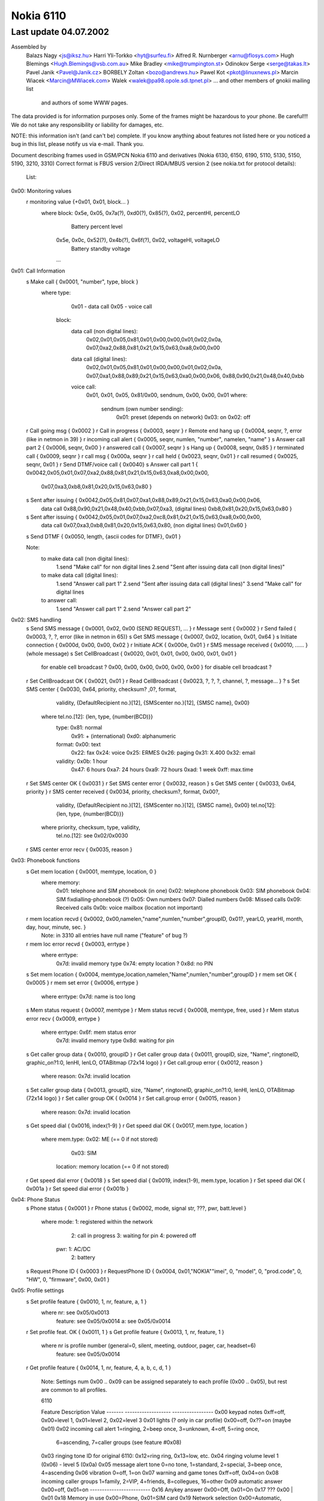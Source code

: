 Nokia 6110
==========

Last update 04.07.2002
~~~~~~~~~~~~~~~~~~~~~~~~~~~~~~~~~~

Assembled by
	Balazs Nagy          <js@iksz.hu>
        Harri Yli-Torkko     <hyt@surfeu.fi>
	Alfred R. Nurnberger <arnu@flosys.com>
	Hugh Blemings        <Hugh.Blemings@vsb.com.au>
	Mike Bradley         <mike@trumpington.st>
	Odinokov Serge       <serge@takas.lt>
	Pavel Janik          <Pavel@Janik.cz>
        BORBELY Zoltan       <bozo@andrews.hu>
	Pawel Kot            <pkot@linuxnews.pl>
	Marcin Wiacek        <Marcin@MWiacek.com>
        Walek                <walek@pa98.opole.sdi.tpnet.pl>
	... and other members of gnokii mailing list
            and authors of some WWW pages.

The data provided is for information purposes only. 
Some of the frames might be hazardous to your phone. Be careful!!! 
We do not take any responsibility or liability for damages, etc.

NOTE: this information isn't (and can't be) complete.  If you know anything
about features not listed here or you noticed a bug in this list, please
notify us via e-mail.  Thank you.

Document describing frames used in
GSM/PCN Nokia 6110 and derivatives (Nokia 6130, 6150, 6190, 5110, 5130, 5150,
5190, 3210, 3310)
Correct format is FBUS version 2/Direct IRDA/MBUS version 2
(see nokia.txt for protocol details):

 List:

0x00: Monitoring values
    r monitoring value      {+0x01, 0x01, block... }
      where block: 0x5e, 0x05, 0x7a(?), 0xd0(?), 0x85(?), 0x02, percentHI, percentLO
                      Battery percent level
                   0x5e, 0x0c, 0x52(?), 0x4b(?), 0x6f(?), 0x02, voltageHI, voltageLO
                      Battery standby voltage
                   ...
0x01: Call Information
    s Make call             { 0x0001, "number", type, block }
                              where type:
                                      0x01 - data call
                                      0x05 - voice call
			            block:
				      data call (non digital lines):
  				        0x02,0x01,0x05,0x81,0x01,0x00,0x00,0x01,0x02,0x0a,
				        0x07,0xa2,0x88,0x81,0x21,0x15,0x63,0xa8,0x00,0x00
				      data call (digital lines):
				        0x02,0x01,0x05,0x81,0x01,0x00,0x00,0x01,0x02,0x0a,
				        0x07,0xa1,0x88,0x89,0x21,0x15,0x63,0xa0,0x00,0x06,
				        0x88,0x90,0x21,0x48,0x40,0xbb
                                      voice call:
				        0x01, 0x01, 0x05, 0x81/0x00, sendnum, 0x00, 0x00, 0x01
                                        where:
                                          sendnum (own number sending):
                                              0x01: preset (depends on network)
                                              0x03: on
                                              0x02: off
    r Call going msg        { 0x0002 }
    r Call in progress      { 0x0003, seqnr }
    r Remote end hang up    { 0x0004, seqnr, ?, error (like in netmon in 39) }
    r incoming call alert   { 0x0005, seqnr, numlen, "number", namelen, "name" }
    s Answer call part 2    { 0x0006, seqnr, 0x00 }
    r answered call         { 0x0007, seqnr }
    s Hang up               { 0x0008, seqnr, 0x85 }
    r terminated call       { 0x0009, seqnr }
    r call msg              { 0x000a, seqnr }
    r call held             { 0x0023, seqnr, 0x01 }
    r call resumed          { 0x0025, seqnr, 0x01 }
    r Send DTMF/voice call  { 0x0040}
    s Answer call part 1    { 0x0042,0x05,0x01,0x07,0xa2,0x88,0x81,0x21,0x15,0x63,0xa8,0x00,0x00,
				     0x07,0xa3,0xb8,0x81,0x20,0x15,0x63,0x80 }
    s Sent after issuing    { 0x0042,0x05,0x81,0x07,0xa1,0x88,0x89,0x21,0x15,0x63,0xa0,0x00,0x06,
      data call		             0x88,0x90,0x21,0x48,0x40,0xbb,0x07,0xa3,
      (digital lines)                0xb8,0x81,0x20,0x15,0x63,0x80 }
    s Sent after issuing    { 0x0042,0x05,0x01,0x07,0xa2,0xc8,0x81,0x21,0x15,0x63,0xa8,0x00,0x00,
      data call		             0x07,0xa3,0xb8,0x81,0x20,0x15,0x63,0x80,
      (non digital lines)            0x01,0x60 }
    s Send DTMF             { 0x0050, length, {ascii codes for DTMF}, 0x01 }
    
    Note:
      to make data call (non digital lines):
        1.send "Make call" for non digital lines
	2.send "Sent after issuing data call (non digital lines)"
      to make data call (digital lines):
        1.send "Answer call part 1"
	2.send "Sent after issuing data call (digital lines)"
        3.send "Make call" for digital lines
      to answer call:
        1.send "Answer call part 1"
        2.send "Answer call part 2"

0x02: SMS handling
    s Send SMS message      { 0x0001, 0x02, 0x00 (SEND REQUEST), ... }
    r Message sent          { 0x0002 }
    r Send failed           { 0x0003, ?, ?, error (like in netmon in 65)}    
    s Get SMS message       { 0x0007, 0x02, location, 0x01, 0x64 }
    s Initiate connection   { 0x000d, 0x00, 0x00, 0x02 }
    r Initiate ACK          { 0x000e, 0x01 }
    r SMS message received  { 0x0010, ...... } (whole message)
    s Set CellBroadcast     { 0x0020, 0x01, 0x01, 0x00, 0x00, 0x01, 0x01 }
                                      for enable cell broadcast ?
                                      0x00, 0x00, 0x00, 0x00, 0x00, 0x00 }
                                      for disable cell broadcast ?
    r Set CellBroadcast OK  { 0x0021, 0x01 }
    r Read CellBroadcast    { 0x0023, ?, ?, ?, channel, ?, message... } ?
    s Set SMS center        { 0x0030, 0x64, priority, checksum? ,0?, format,
                                      validity, {DefaultRecipient no.}[12], 
                                      {SMScenter no.}[12], {SMSC name}, 0x00}
                              where tel.no.[12]: {len, type, {number(BCD)}}
                                    type: 0x81: normal
                                          0x91: + (international)
                                          0xd0: alphanumeric
                                    format: 0x00: text
                                            0x22: fax
                                            0x24: voice
                                            0x25: ERMES
                                            0x26: paging
                                            0x31: X.400
                                            0x32: email
                                    validity: 0x0b:  1 hour
                                              0x47:  6 hours
                                              0xa7: 24 hours
                                              0xa9: 72 hours
                                              0xad:  1 week
                                              0xff: max.time
    r Set SMS center OK     { 0x0031 }
    r Set SMS center error  { 0x0032, reason }
    s Get SMS center        { 0x0033, 0x64, priority }
    r SMS center received   { 0x0034, priority, checksum?, format, 0x00?,
                                      validity, {DefaultRecipient no.}[12],
                                      {SMScenter no.}[12], {SMSC name}, 0x00}
                                      tel.no[12]: {len, type, {number(BCD)}} 
                              where priority, checksum, type, validity,
                                    tel.no.[12]: see 0x02/0x0030
    r SMS center error recv { 0x0035, reason }
0x03: Phonebook functions
    s Get mem location      { 0x0001, memtype, location, 0 }
                            where memory:
                                     0x01: telephone and SIM phonebook (in one)
                                     0x02: telephone phonebook
                                     0x03: SIM phonebook
                                     0x04: SIM fixdialling-phonebook (?)
                                     0x05: Own numbers
                                     0x07: Dialled numbers
                                     0x08: Missed calls
                                     0x09: Received calls
                                     0x0b: voice mailbox (location not important)
    r mem location recvd    { 0x0002, 0x00,namelen,"name",numlen,"number",groupID, 0x01?, yearLO, yearHI, month, day, hour, minute, sec. }
                            Note: in 3310 all entries have null name ("feature" of bug ?)
    r mem loc error recvd   { 0x0003, errtype }
                            where errtype:
                                     0x7d: invalid memory type
                                     0x74: empty location ?
                                     0x8d: no PIN
    s Set mem location      { 0x0004, memtype,location,namelen,"Name",numlen,"number",groupID }
    r mem set OK            { 0x0005 }
    r mem set error         { 0x0006, errtype }
                            where errtype: 0x7d: name is too long
    s Mem status request    { 0x0007, memtype }
    r Mem status recvd      { 0x0008, memtype, free, used }
    r Mem status error recv { 0x0009, errtype }
                            where errtype: 0x6f: mem status error
                                           0x7d: invalid memory type
                                           0x8d: waiting for pin
    s Get caller group data { 0x0010, groupID }
    r Get caller group data { 0x0011, groupID, size, "Name", ringtoneID, graphic_on?1:0, lenHI, lenLO, OTABitmap (72x14 logo) }
    r Get call.group error  { 0x0012, reason }
                            where reason: 0x7d: invalid location
    s Set caller group data { 0x0013, groupID, size, "Name", ringtoneID, graphic_on?1:0, lenHI, lenLO, OTABitmap (72x14 logo) }
    r Set caller group OK   { 0x0014 }
    r Set call.group error  { 0x0015, reason }
                            where reason: 0x7d: invalid location
    s Get speed dial        { 0x0016, index(1-9) }
    r Get speed dial OK     { 0x0017, mem.type, location }
                            where mem.type: 0x02: ME        (== 0 if not stored)
                                            0x03: SIM
                                  location: memory location (== 0 if not stored)
    r Get speed dial error  { 0x0018 }
    s Set speed dial        { 0x0019, index(1-9), mem.type, location }
    r Set speed dial OK     { 0x001a }
    r Set speed dial error  { 0x001b }
0x04: Phone Status
    s Phone status          { 0x0001 }
    r Phone status          { 0x0002, mode, signal str, ???, pwr, batt.level }
                            where mode: 1: registered within the network
                                        2: call in progress
                                        3: waiting for pin
                                        4: powered off
                                  pwr: 1: AC/DC
                                       2: battery
    s Request Phone ID      { 0x0003 }
    r RequestPhone ID       { 0x0004, 0x01,"NOKIA""imei", 0, "model", 0, "prod.code", 0, "HW", 0, "firmware", 0x00, 0x01 }
0x05: Profile settings
    s Set profile feature   { 0x0010, 1, nr, feature, a, 1 }
                            where nr: see 0x05/0x0013
                                  feature: see 0x05/0x0014
                                  a: see 0x05/0x0014
    r Set profile feat. OK  { 0x0011, 1 }
    s Get profile feature   { 0x0013, 1, nr, feature, 1 }
                            where nr is profile number (general=0, silent, meeting, outdoor, pager, car, headset=6)
                                  feature: see 0x05/0x0014
    r Get profile feature   { 0x0014, 1, nr, feature, 4, a, b, c, d, 1 }

                             Note: Settings num 0x00 .. 0x09 can be assigned
                             separately to each profile (0x00 .. 0x05), but rest are common
                             to all profiles.

                             6110

                             Feature  Description                    Value
                             -------  -------------------            -----------------
                             0x00     keypad notes                   0xff=off, 0x00=level 1, 0x01=level 2, 0x02=level 3
                             0x01     lights (? only in car profile) 0x00=off, 0x??=on (maybe 0x01)
                             0x02     incoming call alert            1=ringing, 2=beep once, 3=unknown, 4=off, 5=ring once,
                                                                     6=ascending, 7=caller groups (see feature #0x08)
                             0x03     ringing tone ID                for original 6110: 0x12=ring ring, 0x13=low, etc.
                             0x04     ringing volume                 level 1 (0x06) - level 5 (0x0a)
                             0x05     message alert tone             0=no tone, 1=standard, 2=special, 3=beep once, 4=ascending
                             0x06     vibration                      0=off, 1=on
                             0x07     warning and game tones         0xff=off, 0x04=on
                             0x08     incoming caller groups         1=family, 2=VIP, 4=friends, 8=collegues, 16=other
                             0x09     automatic answer               0x00=off, 0x01=on 
                             -------------------------
                             0x16     Anykey answer                  0x00=Off, 0x01=On
                             0x17     ???                            0x00 | 0x01
                             0x18     Memory in use                  0x00=Phone, 0x01=SIM card
                             0x19     Network selection              0x00=Automatic, 0x01=Manual
                             0x1a     Automatic redial               0x00=Off, 0x01=On
                             0x1b     ???                            0x00 | 0x01
                             0x1c     ???                            0x00...0x18
                             0x1d     Speed dialling                 0x00=Off, 0x01=On
                             0x1e     Own number sending             0x00=Preset, 0x01=On, 0x02=Off
                             0x1f     Cell info display              0x00=Off, 0x01=On
                             0x21     Language                       0x00=English
                                                                     0x01=Deutsch
                                                                     0x02=Francais
                                                                     0x03=Italiano
                                                                     0x06=Nederlands
                                                                     0x07=Dansk
                                                                     0x08=Svenska
                                                                     0x09=Suomi
                                                                     0x0e=Norsk
                                                                     0x10=Automatic
                             0x26     Reply via same centre          0x00=No, 0x01=Yes
                             0x27     Delivery reports               0x00=No, 0x01=Yes
                             0x28     Hide clock                     0x00=Show clock, 0x01=Hide clock
                             0x29     Time format                    0x00=24-hour, 0x01=12-hour
                             0x2a     Selected profile               0x00=General, 0x01.. the rest

                             33x0

                             Feature  Description                    Value
                             -------  -------------------            -----------------
                             0x00     keypad notes                   0xff=off, 0x00=level 1, 0x01=level 2, 0x02=level 3
                             0x01     incoming call alert            1=ringing, 2=beep once, 3=unknown, 4=off, 5=ring once,
                                                                     6=ascending
                             0x02     ringing tone ID                
                             0x03     ringing volume                 level 1 (0x06) - level 5 (0x0a)
                             0x04     message alert tone             0=no tone, 1=standard, 2=special, 3=beep once, 4=ascending
                             0x05     vibration                      0=off, 1=on, 2=vibrate first
                             0x06     warning tones                  0xff=off, 0x04=on
                             0x07     screen saver                   1=on, 0=off
                             0x08     Screen saver -> Timeout        0x00=5 sec, 0x01=20 sec,....
                             0x09     Screen saver -> Screen saver   0x00 ... 0x0d = Number of picture image
                             -------------------------
                             0x0a:    ???:
                             ...:     ???:
                             0x15:    ???: Read only?
                             -------------------------
                             0x16:    ???:                           0x00=??? 0x01=???
                             0x17:    Memory in use (Nokia 3330):    0x00=Phone, 0x01=SIM card
                             0x18:    Network selection:             0x00=Automatic, 0x01=Manual
                             0x19:    Automatic redial:              0x00=Off, 0x01=On
                             0x1a:    Speed dialling:                0x00=Off, 0x01=On
                             0x1b:    Own number sending:            0x00=Set by network, 0x01=On, 0x02=Off
                             0x1c:    Cell info display:             0x00=Off
                             0x1d:    Type of view:                  0x00=Name list,0x01=Name, number,0x02=Large font
                             0x1e:    Language:                      0x00=English
                                                                     0x07=Dansk
                                                                     0x08=Svenska
                                                                     0x09=Suomi
                                                                     0x0c=Turcke
                                                                     0x0e=Norsk
                                                                     0x10=Automatic
                             0x32:    Reboots ME (3330)
                             0x1f:    ???: Read only? (3330)
                             0x20:    Reply via same centre:         0x00=No, 0x01=Yes
                             0x21:    Delivery reports:              0x00=No, 0x01=Yes	
                             0x22:    Show/Hide clock:               0x00=Show, 0x01=Hide
                             0x23:    Time format:                   0x00=24-hour, 0x01=12-hour
                             0x24:    Select profile:                0x00=General, 0x01 ... 0x05=rest of them
                             0x25:    ???: Read only? (N3330)
                             0x26:    Confirm SIM service actions:   0x00=Not asked, 0x01=Asked
                             0x27:    T9 Dictionary:                 0x00=Off, 0x01=English, 0x0a=Suomi
                             0x28:    Messages -> Character support: 0x00=Automatic, 0x01=GSM alphabet, 0x02=Unicode
                             0x29:    Startup logo settings:         0x00=Your own uploaded logo,0x01=Nokia
                                                                     0x02=Draft HUMAN technology(tm),0x03=Itineris
                             0x2a:    ???:                           0x00=??? 0x01=???
                             0x2b:    ???:                           0x00=??? 0x01=???
                             0x2c:    ???: Read only? (N3330)
                             0x2d:    Auto update of date and time:  0x00=Off,0x01=Confirm first,0x02=On

    s Get welcome message   { 0x0016 }
    r Get welcome message   { 0x0017, no.of blocks, { block } * }
                            where block: { id, {blockspecific} }
                                  id: 1: startup logo { y, x, picture (coding?) }
                                      2: welcome note { len, "message" }
                                      3: operator msg { len, "message" }
    s Set welcome message   { 0x0018, no.of blocks, { block } * }
                            where block: see 0x05/0x0017
    r Set welcome OK        { 0x0019, 0x01 }
    s Get profile name      { 0x001a, nr }
                            where nr: see 0x05/0x0013
    r Profile name          { 0x001b, 1, 1, 3, flen, nr, len, {text} }
                            where nr: see 0x05/0x0013
                                  len: text length 
                                  flen len + len(nr, len) = len + 2
                            Note: in Nokia 3310 name is in Unicode
    s ???                   { 0x001c }
    r ???                   { 0x001d, 0x93 }
    s Set oplogo            { 0x0030, location, MCC1, MCC2, MNC, lenhi=0x00, lenlo=0x82, OTABitmap }
    r Set oplogo OK         { 0x0031 }
    r Set oplogo error      { 0x0032, reason }
                            where reason: 0x7d invalid location
    s Get oplogo            { 0x0033, location }
                            where location: 1 (doesn't seem to matter)
    r Get oplogo            { 0x0034, location, MCC1, MCC2, MNC, lenhi=0x00, lenlo=0x82, OTABitmap }
    r Get oplogo error      { 0x0035, reason }
                            where reason: 0x7d invalid location
    s Set ringtone          { 0x0036, location,0x00,0x78, ringtone packed according to SM2.0}
    r Set ringtone OK       { 0x0037 }
    r Set ringtone error    { 0x0038, reason }
                            where reason=0x7d, when not supported location
    s Get services settings { 0x0080, setting (2 bytes) }
                            where: setting: 0x02,0x00=Nokia access number 1
                                            0x02,0x01=Operator access number 1
                                            0x01,0x00=Personal bookmark 1 settings (name only ?)
                                            0x01,0x01=?
                                            0x02,0x02=?
    r Get services sett.OK  { 0x0081, .... }
    r Get services sett.err { 0x0082, 0x7b }
0x06: Calling line restriction/Call forwarding etc
    r Get call divert       { 0x0001, 0x02, x, 0x00, divtype, 0x02, calltype, y, z, 0x0b, number, 0x00...0x00, timeout (byte 45) }
    s Set call divert       { 0x0001, 0x03, 0x00, divtype, calltype, 0x01, number(packed like in SMS), 0x00 ... 0x00,
                                      length of number (byte 29), 0x00 ... 0x00, timeout (byte 52), 0x00, 0x00, 0x00}
                            NOTE: msglen=0x37
                            where timeout:
                              0x00: not set ?
                              0x05: 5 second
                              0x0a: 10 second
                              0x0f: 15 second
                              0x14: 20 second
                              0x19: 25 second
                              0x1e: 30 second
                            where divtype:
                              0x02: all diverts for all call types ?
                                    Found only, when deactivate all diverts for all call types (with call type 0x00)
                              0x15: all calls
                              0x43: when busy
                              0x3d: when not answered
                              0x3e: if not reached
                            calltype:
                              0x00: all calls (data, voice, fax)
                              0x0b: voice calls
                              0x0d: fax calla
                              0x19: data calls
    s Deactivate calldiverts{ 0x0001, 0x04, 0x00, divtype, calltype, 0x00 }
                            where divtype, calltype: see above
    r Deactivate calldiverts{ 0x0002, 0x04, 0x00, divtype, 0x02, calltype, data }
    s Get call diverts      { 0x0001, 0x05, 0x00, divtype, calltype, 0x00 }
                            where divtype, calltype: see above
    r Get call diverts ok   { 0x0002, 0x05, 0x00, divtype, 0x02, calltype, data }
                            where divtype, calltype: see above
			          data: { 0x01, 0x00 } - isn't active
				        { 0x02, 0x01, number(packed like in SMS), 0x00, 0x00..., timeout }
    r Get prepaid(?) info   { 0x0005, ?,?,?,length,message(packed like in 7bit SMS)}
    r Call diverts active   { 0x0006, ??? }
0x07:
    s ???                   { 0x0022, ? (1&2 sounds OK) }
    r ??? OK                { 0x0023, ?,?,? }
    r ??? error             { 0x0024, reason }
    s ???                   { 0x0025, ??? }
    r ??? OK                { 0x0026, ??? }
    r ??? error             { 0x0027, reason }
0x08: Security codes
    s Change code           { 0x0004, code, "current", 0x00, "new", 0x00 }
                            where code: 1: security code (5 chars)
                                        2: PIN (4 chars)
                                        3: PIN2 (4 chars)
                                        4: PUK (8 chars)
                                        5: PUK2 (8 chars)
    s Status request        { 0x0007, 0x01 }
    r pin recvd             { 0x0008, accepted }
                            where accepted: 0x0c (or 0x06): OK
                                            code: waiting for (0x08/0x0004) code
    s entering code         { 0x000a, code, "code", 0x00 }
                            where code: see 0x08/0x0004
0x09: SIM login
    r login                 { 0x0080 }
    r logout                { 0x0081 }
0x0a: Network status
    s Key duplication on/off{ 0x0044, on? 0x01: 0x02 }
    s get used network      { 0x0070 }
    r network registration  { 0x0071, ?,?,?,length,netstatus,netsel,cellIDH,cellIDL,lacH,lacL,netcode,netcode,netcode }
0x0c: Keys
    s Get key assignments   { 0x0040, 0x01 }
    r Get key assignments   { 0x0041, {key '1'}, 0x00, {key '2'} ... {key '0'}, 0,0,0, {symbols}, 0 }
                            where {key '0'} => ' ', '0'
    s Press key             { 0x0042, press: 0x01; release: 0x02, button, 0x01 }
                            where button: 0x01 - 0x09: 1-9
                                          0x0a: 0
                                          0x0b: #
                                          0x0c: *
                                          0x0d: Power
                                          0x0e: Pick up phone
                                          0x0f: Hang
                                          0x10: Volume +
                                          0x11: Volume -
                                          0x17: Up
                                          0x18: Down
                                          0x19: Menu
                                          0x1a: Names
                                          0x1B onwards: don't know but they do produce
                                               a beep and light up the keypad as if
                                               a key had been pressed. 
    r Press key ack         { 0x0043, press/release/error(0x05) }
    s ???                   { 0x0044 }
    r ??? ack               { 0x0045, 0x01 }
0x0d: Status
    r Display               { 0x0050, 0x01, y, x, len, "string"(unicode) }
    s Status request        { 0x0051 }
    r Status                { 0x0052, no. of byte pairs, {byte pair} }
                            where {byte pair}: {cmd, 1:off 2:on}
                            cmd: 1: call in progress
                                 2: ???
                                 3: have unread sms
                                 4: voice call active
                                 5: fax call active
                                 6: data call active
                                 7: key lock active
                                 8: is SMS storage full
    s Display status        { 0x0053, 1:on 2:off }
                            (will send displayed messages with x,y coordinates)
    r Display status ack    { 0x0054, 1 }
0x11: Phone clock & alarm
    s set date and time     { 0x0060, 1,1,7,yearh,yearl,month,mday,hour,min,0x00 }
    r date and time set     { 0x0061 }
    s get date and time     { 0x0062 }
    r date and time recvd   { 0x0063,date_set?,time_set?,?,?,yearh,yearl,month,mday,hour,min,second }
                            where: date_set & time_set==0x01 - set
			                                0x00 - not set, ?,?,yearh,yearl,month,mday,hour,min,second
                                                               not available in frame
    s set alarm             { 0x006b, 1,32,3,0x02(on-off),hour,min,0x00 }
    r alarm set             { 0x006c }
    s get alarm             { 0x006d }
    r alarm received        { 0x006e,?,?,?,?,alrm(==2:on),hour,min }
0x12: Connect to NBS port (61xx only ?)
    s Send                  {+0x0c, 0x01, UDH header, data}
                            (without 0,1 header  -- for oplogo, cli, ringtone etc upload)
			    where: UDH header = 0x06, 0x05, 0x04,destporth,destportl,srcporth,srcportl
0x13: Calendar notes
    s Write calendar note   { 0x0064, 0x01, 0x10, length, type, yearH, yearL, month, day, hour, timezone,
                              alarm?(alarm yearH, yearL, month, day, hour, timezone): (0,0,0,0,0,0),
                              textlen, "text" }
    r Write cal.note report { 0x0065, return }
                            where return: 0x01: ok
                                          0x73: failure
					  0x81: calendar functions busy. Exit Calendar menu and try again
    s Calendar notes set    { 0x0066... }
    r Calendar note recvd   { 0x0067, 0x01, ?, length, type, yrH,yrL,mon,day,hr,tz,alrm yrH,yrL,mon,day,hr,tz,textlen, "text" }
    r Cal.note recvd error  { 0x0067, err }
                            where err: 0x93: not available
                                      (0x01: OK)
                                       other: error
    s Delete cal.note       { 0x0068, location }
    r Del. cal.note report  { 0x0069, err }
                            where err: 0x01: OK
                                       0x93: cannot delete
0x14: SMS funcs
    s Write SMS to SIM      { 0x0004, .... }
    s Mark SMS as read      { 0x0007, 0x02, location, 0x00, 0x64 }
    r SMS message frame rcv { 0x0008,subtype,?,num,?,BCD(smscenter)...} 20->type, 22->status
                            where type: 0x06: delivery report 
                                  status: 0x00: delivered
                                          0x30: pending
                                          0x46: failed
                                          0x09: reading failed
                                  subtype: 0x02: invalid mem type
                                           0x07: empty SMS location
					   0x0c: no access to memory (no PIN in card, etc.)
    s Delete SMS message    { 0x000a, 0x02, location }
    r Delete OK             { 0x000b }
    s SMS status request    { 0x0036, 0x64 }
    r SMS status            { 0x0037,?,?,?,?,?,?,msgnumber,unread }
    r SMS status error      { 0x0038 }
0x3f: WAP 
    s Enable WAP frames     { 0x0000}
    r Enable WAP frames     { 0x0002, 0x01}

    s  ??                   { 0x0003}
    r  ??                   { 0x0004}

    s Get WAP bookmark      { 0x0006, 0x00, location}
                              where location: 0 - 14
    r Get WAP bookmark      { 0x0007, 0x00, name_len, name(unicode),
                              url_len, url(unicode), 0x01,0x80,0x00[7]}
    r Get WAP bookmark err  { 0x0008, error }
                              where error:
                                0x00(?)invalid position
                                0x01   user inside "Bookmarks" menu. Must leave it
                                0x02   invalid/too high/empty location

    s Set WAP bookmark      { 0x0009, 0xff, 0xff, name_len, name(unicode),
                              url_len, url(unicode), 0x01,0x80,0x00[7] }
                              Note: bookmark is added to the first free location.
    r Set WAP bookmark OK   {+0x01, 0x36, 0x0a, block }
                              where block:
                                0x0a, location_of_just_written_bookmark(?),
                                0x00, next_free_location(?)
    r Set WAP bookmark err  {+0x01, 0x36, 0x0b, error }
                              where error:
                               0x04 - memory is full
                               0x01 - we are in the bookmark menu
                               0x00 - unknown reason for now ;(

?   s Delete WAP bookmark   { 0x000c, 0x00, location }
                              where: location = 0-14
?   r Delete WAR bookmark OK{ 0x000d }
?   r Delete WAPbookmark err{ 0x000e, 0x02 }

    s ??                    { 0x000F}
    r ??                    { 0x0010, 0x00}

    s Get WAP settings 1    { 0x0015, location}
                            where location: 0x00 - 0x05
    r Get WAP settings 1 OK { 0x0016, title length, title (Unicode), URL length, URL(Unicode),con_type, ???[6 bytes],location, ???[5 bytes],security,...}
                            where:
                              con_type: 0x00 - temporary
                                        0x01 - continuous
                              location: when use "Get WAP settings 2 frame", must give it
                              security: 0x00 = no, 0x01 = yes
    r Get WAP settings 1 err{ 0x0017, error }
                              where error:
                                0x01   user inside "Settings" menu. Must leave it
                                0x02   invalid/too high/empty location

    s Get WAP settings 2    { 0x001b, location}
                            where location: 0x00 - 0x1d (you get it in "Get WAP settings 1" frame)
    r Get WAP settings 2 OK { 0x001c, 0x01, type, frame...}
                            where type : 0x00 - SMS bearer
                                           frame:
                                             service_num_len, service_num (Unicode), server_num_len, server_num(Unicode)
                                         0x01 - data bearer
                                           frame:
                                             auth, call_type, call_speed, ?, IP len, IP (Unicode), dialup len, dialup (Unicode),
                                             user len, user (Unicode), password len, password (Unicode)
                                             where auth: 0x00 - normal, 0x01 - secure
                                                   call_type: 0x00 - analogue, 0x01 - ISDN
                                                   call_speed: 0x00 - 9600, 0x01 - 14400
					 0x02 - USSD bearer
					   frame: type, service number len/IP len,service num (Unicode)/IP (Unicode),service code len,
					          service code (Unicode)
					     where type: 0x01 - service number, 0x00 - IP
    r Get WAP settings 2 err{ 0x001d,error}
                            where: error=0x05    
0x40: Security commands
    s ???                   {+0x00, 0x00, 0x07, 0x11, 0x00, 0x10, 0x00, 0x00}
                            This frame hangs phone (N3310 4.02). Meaning unknown !
    s Open simlock 1        { 0x02, 0x03, 0x1f, 0x11, 0x01, 0x01, 0x10, 0x00}
    r Open simlock 1        { 0x02 }
    s ???(N6150)            { 0x08, 0x00 }
    r ???(N6150)            { 0x08 }
    s Enable extended cmds  { 0x64, cmd }
                            where cmd: 0x00: off
                                       0x01: on
				       0x02: enter service mode ?
                                       0x03: reset (doesn't ask for PIN again)
                                       0x04: reset (PIN is requested)
                                             In 5110 makes reset without PIN
                                       0x06: CONTACT SERVICE!!! Don't try it!
    s Reset phone settings  { 0x65, value, 0x00 }
                            where value: 0x08 - reset UI (User Interface) settings
			                 0x38 - reset UI, SCM and call counters
                                         0x40 - reset test 36 in netmonitor
    r Reset phone settings  { 0x65, 0x00 }
    s Get IMEI              { 0x66 }
    r Get IMEI              { 0x66, 0x01, IMEI, 0x00}
    s (ACD Readings)?(N6150 { 0x68 }
    r (ACD Readings)?(N6150 { 0x68, ... }
    s Get Product Profile
      Settings              { 0x6a}
    r Get Product Profile
      Settings              { 0x6a, 4bytes with Product Profile Settings }
    s Set Product Profile
      Settings              { 0x6b, 4bytes with Product Profile Settings }
    r Set Product Profile
      Settings OK ?         { 0x6b }
    s Get code              { 0x6e, code }
                            where code: see 0x08/0x0004 (only sec.code is allowed)
    r Get code              { 0x6e, code, allowed, allowed? (sec code (text)) }
                            where code: see 0x08/0x0004
                                  allowed: 0: no
                                           1: yes
    s Set code              { 0x6f, code, sec code(text), 0x00 }
                            where code: see 0x08/0x0004
    s Start monitoring      { 0x70, block }
                            where block(N6150):
                              0x7f,0xff,0xff,0xff,0xff,0xff,0xff,0xff,0xff,0xff,
                              0xff,0xff,0xff,0xff,0xff,0xf9,0x76,0x65,0x20,0x00,
                              0x00,0x00,0x00,0x00,0x18,0x26,0x15,0x7d,0x0a,0x00,
                              0xf5,0x82,0x7f,0xff,0xff,0xff,0xff,0xff,0xff,0xff,
                              0xff,0xff,0xff,0xff,0xff,0xff,0xff,0xf0,0x77,0x80,
                              0x77,0x80,0xf2,0x82,0x20,0x20,0x20,0x20,0x20,0x20,
                              0x20,0x20,0x20,0x20
                            This block enables probably all possible monitorred parameters.
                            After it phone sends 0x00 message type values
    s Break monitoring      { 0x71 }
    r Break monitoring      { 0x71 }
?   s ????                  { 0x74, 0x01, 0x01, 0x0e }
?   r ????                  { 0x74 }
    s Call commands         { 0x7c, block }
                            where where: command, (values)
			          command: 0x01
				      values: number(ASCII), 0x00 - makes voice call
				  command: 0x02 - answer call
				  command: 0x03 - release call
    r Call commands         { 0x7c, command }
    s Netmonitor            { 0x7e, field }
                            where: field: 00: next
                                          F0: reset
                                          F1: off
                                          F2: field test menus
                                          F3: developer menus
    s Open simlock 2        { 0x81, 0x01, locknumber, 0x10, 0x10, 0x10, 0x10, 0x10 }
                            Note: sets simlock type to factory?
			    where locknumber: 1,2,4,8
    s Open simlock 2        { 0x81, 0x01, locknumber }
			    where locknumber: 1,2,4,8
    s Close simlock         { 0x82, 0x01, locknumber, 0x00, 0x00, locksinfo(lock1,4,2,3), 0x00 }
                            where locknumber: 1,2,4,8
    r Close simlock         { 0x82, the rest like in 0x40/0x8a }
    s Get simlock info      { 0x8a, 0x00}
    r Get simlock info      { 0x8a, 0x00, 0x01, lockstype, locksclosed, 0x00, 0x00, locksinfo(lock1,4,2,3), counter1,counter2,counter4,counter4,0x00 }
                            where: lockstype:   bit1,bit2,bit3,bit4 - if set, selected lock is user lock
                                   locksclosed: bit1,bit2,bit3,bit4 - if set, selected lock is closed
                                   counter1 - counter4: counters for locks
    s Set downloaded OpName { 0x8b, 0x00, MCC1, MCC2, MNC, Name, 0x00 }
    r SetdownloadedOpNameOK?{ 0x8b, 0x00, 0x01 }
    s Get downloaded OpName { 0x8c, 0x00 }
    r Get downloaded OpName { 0x8c, 0x00, 0x01, MCC1, MCC2, MNC, Name, 0x00,...}
    s Buzzer pitch          { 0x8f, volume, hzLO, hzHI }
                            if volume and hz is 0, it's off
    r Buzzer pitch          { 0x8f}
    s ACD Readings ?        { 0x91, parameter?(0x02,0x03,0x04,0x05,0x07) }
    r ACD Readings ?        { 0x91, parameter?, value? }
    s Sleep mode test       { 0x92, 0x00, 0x00, howlong(2 bytes), enable }
                            where: enable == 0x01 - enable after test
			                     0x00 - don't enable after test
				   howlong (ms) = 0x07, 0xd0 = 2000
    s ???(N6150)            { 0x98, 0x00 }
    r ???(N6150)            { 0x98, 0x00, 0x04 }
    s Get bin ringtone      { 0x9e, location }
                            where: location=0,1,etc.
    r Get bin ringtone      { 0x9e, location, error, contents... }
                            where location=0,1,etc.
                                  error=0x0a, ringtone NOT available
                                        0x00, OK
    s Set bin ringtone      { 0xa0, location, 0x00, contenst... }
                            where: location=0,1,etc.
    r Set bin ringtone      { 0xa0, location, error }
                              where location=0,1,etc.
                                    error=0x0a, ringtone NOT set
                                          0x00, ringtone set OK
    r Get MSid              { 0xb5, 0x01, 0x2f, msid, 0x25 }
    s Get info about phone  { 0xc8, 0x01 }
    r Get info about phone  { 0xc8, 0x01, 0x00, "V ", "firmware", 0x0a, "firmware date", 0x0a, "model", 0x0a, "(c) NMP.", 0x00 }
    s Get MCU SW Checksum   { 0xc8, 0x02 }
    r Get MCU SW Checksum   { 0xc8, 0x02, 0x00, checksum (4 bytes),0x00 }
    s DPS External SW       { 0xc7, 0x03 }
    r DSP External SW       { 0xc7, 0x03, 0x00, string,0x00 }
    s Get HW                { 0xc8, 0x05 }
    r Get HW                { 0xc8, 0x05, 0x00, HW version (4 bytes), 0x00 }
    s Get "Made" Date       { 0xc8, 0x05 }
    r Get "Made" Date       { 0xc8, 0x05, 0x00, date(4 bytes), 0x00 }
    s Get DSP Internal SW   { 0xc8, 0x09 }
    r Get DSP Internal SW   { 0xc8, 0x09, 0x00, version (1 bytes), 0x00 }
    s Get PCI version       { 0xc8, 0x0b }
    r Get PCI version       { 0xc8, 0x0b, 0x00, version, 0x00 }
    s Get system ASIC       { 0xc8, 0x0c }
    r Get system ASIC       { 0xc8, 0x0c, 0x00, string, 0x00 }
    s Get COBBA             { 0xc8, 0x0d }
    r Get COBBA             { 0xc8, 0x0d, 0x00, string, 0x00 }
    s Get PLUSSA            { 0xc8, 0x0e }
    r Get PLUSSA            { 0xc8, 0x0e, available, 0x00 }
                            where available: 0x01: not available
    s Get CCONT             { 0xc8, 0x0f }
    r Get CCONT             { 0xc8, 0x0f, available, 0x00 }
                            where available: 0x01: not available
    s Get PPM version       { 0xc8, 0x10 }
    r Get PPM version       { 0xc8, 0x10, 0x00, "V ", "firmware", 0x0a, "firmware date", 0x0a, "model", 0x0a, "(c) NMP.", 0x00 }
    s Get PPM info          { 0xc8, 0x12 }
    r Get PPM info          { 0xc8, 0x12, 0x00, PPM version ("B", "C", etc.), 0x00 }
    s Set HW version        { 0xc9, 0x05, version, 0x00 }
    s Get Product Code      { 0xca, 0x01 }
    r Get Product Code      { 0xca, 0x01, 0x00, number, 0x00 }
    s Get Order Number      { 0xca, 0x02 }
    r Get Order Number      { 0xca, 0x02, 0x00, string, 0x00 }
    s Get Prod.Ser.Number   { 0xca, 0x03 }
    r Get Prod.Ser.Number   { 0xca, 0x03, 0x00, number, 0x00 }
    s Get Basic Prod.Code   { 0xca, 0x04 }
    r Get Basic Prod.Code   { 0xca, 0x04, 0x00, number, 0x00 }
    s Set Product Code      { 0xcb, 0x01, product code, 0x00 }
    s Set Order Number      { 0xcb, 0x02, number, 0x00 }
    s Set Prod.Ser.Number   { 0xcb, 0x03, number, 0x00 }
    s Get (original ?)IMEI  { 0xcc, 0x01 }
    r Get (original ?)IMEI  { 0xcc, 0x01, IMEI, 0x00 }
    s Get Manufacture Month { 0xcc, 0x02 }
    r Get Manufacture Month { 0xcc, 0x02, 0x00, string, 0x00 }
    s Get Purchare date     { 0xcc, 0x04 }
    r Get Purchare date     { 0xcc, 0x04, 0x00, string, 0x00 }
    s Set "Made" date       { 0xcd, 0x02, string, 0x00 }
    s Make "all" phone tests{ 0xce,0x1d,0xfe,0x23,0x00,0x00}
    s Make one phone test   { 0xce,0x1d,num1,num2,num3,num4}
                            Where num1-num4: 0x02,0x00,0x00,0x00;
                                             0x04,0x00,0x00,0x00;
                                             0x08,0x00,0x00,0x00;
                                             0x10,0x00,0x00,0x00;
                                             0x20,0x00,0x00,0x00;
                                             0x40,0x00,0x00,0x00;
                                             0x80,0x00,0x00,0x00;
                                             0x00,0x01,0x00,0x00;
                                             0x00,0x02,0x00,0x00;
                                             0x00,0x04,0x00,0x00; - "Power off"
                                               No test for "Security data"
                                             0x00,0x10,0x00,0x00;
                                             0x00,0x20,0x00,0x00;
                                             0x00,0x40,0x00,0x00;
                                             0x00,0x80,0x00,0x00;
                                             0x00,0x00,0x01,0x00;
                                             ....
                                             0x00,0x00,0x10,0x00;
    s Result of phone tests { 0xcf }
    r Result of phone tests { 0xcf, number of tests, results of next tests }
    s ???                   { 0xd1 }
    r ???(N5110)            { 0xd1, 0x00, 0x1d, 0x00, 0x01, 0x08, 0x00 }
    s LCD Test              { 0xd3, value }
                            where value: 0x03, 0x02 - 1'st test
                                         0x03, 0x01 - 2'nd test
                                         0x02, 0x03 - clears screen
    s ACD Readings(N6150)?  { 0xd4, 0x02, 0x00, 0x02, 0x00, 0x0e, 0x01}
    r ACD Readings(N6150)?  { 0xd4, 0x02, 0x00, 0x02, 0x00, 0x0e, 0x01, ?}
    s Get EEPROM            { 0xd4, 0x02, 0x00, 0xa0, locationLo, locationHi, numofbytes }
                            where: numofbytes - how many bytes to read
			    Note: Works ONLY in MBUS
    r Get EEPROM            { 0xd4, 0x02, 0x00, 0xa0, locationLo, locationHi, numofbytes, contest... }
                            where numofbytes - how many bytes available
			             contest - bytes with contests (if numofbytes != 0)
0x41: Snake game ?
0x47:
    s Get Picture Image     { 0x0001, location }
    r Get Picture Image     when contains sender number
                            { 0x0002, location, number(like in SMS), 0x00, len, text, 0x00, width, height, 0x01, bitmap }
			    NOTE:
                              Supports only 0x81 and 0x91 coding (NOT alphanumeric numbers!)
                              in sender without sender number
                            { 0x0002, location, 0x00, 0x00, 0x00, len, text, 0x00, width, height, 0x01, bitmap }
    s Set Picture Image     { 0x0003, frame...}
                            where frame: see 0x47/0x0002
    r Get/Set PictureImageOK{ 0x0004 }
    r Set Picture Image err { 0x0005, error? }
                            where error=0x74 - wrong location ?
0x64:
    s Phone ID request      { 0x0010 }
    r Phone ID recvd        { 0x0011, "NOKIA", "imei", 0, "model", 0, "prod.code", 0, "HW", 0, "firmware", magic bytes x 4 ... }
    s Accessory connection  { 0x0012, 16x0x00, 'NOKIA&NOKIA accessory', 3x0x00 } (45 bytes)
0x7f: Acknowledge(FBUS/IRDA){+type, seq }
      Acknowledge(MBUS)...
0xd0: 
    s Power on message seq1 {+04 }
    r Power on message seq1 {+05 }
0xd1:
    s Get HW&SW version     { 0x0003, 0x00 }
0xd2:
    r Get HW&SW version     { 0x0003 "V " "firmware\n" "firmware date\n"
                              "model\n" "(c) NMP." }
0xda: ? (during playing 2 player snake)
0xf0:
    s Send RLP frame        {+0x00, 0xd9, ... }
0xf4: Power on message seq 2

